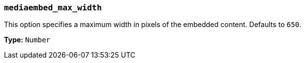 [[mediaembed_max_width]]
=== `mediaembed_max_width`

This option specifies a maximum width in pixels of the embedded content. Defaults to `650`.

*Type:* `Number`

